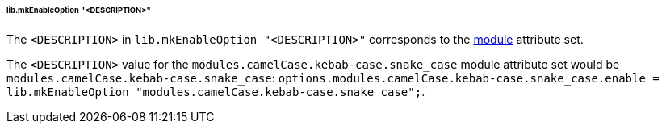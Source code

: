 ====== lib.mkEnableOption "<DESCRIPTION>"
:module: modules.camelCase.kebab-case.snake_case

The `<DESCRIPTION>` in `lib.mkEnableOption "<DESCRIPTION>"` corresponds to the
<<developer_documentation_architecture_code_map_modules_directory, module>>
attribute set.

====
The `<DESCRIPTION>` value for the `{module}` module attribute set would be
`{module}`: `options.{module}.enable = lib.mkEnableOption "{module}";`.
====
